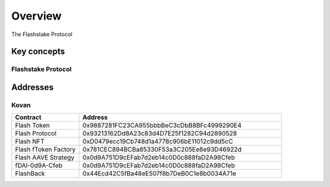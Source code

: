 Overview
===============

The Flashstake Protocol 

Key concepts
--------------

Flashstake Protocol
^^^^^^^^^^^^^^^^^^




Addresses
-----------

Kovan
^^^^^

.. csv-table::
   :header: "Contract", "Address"
   :widths: 10, 30

   "Flash Token", "0x9887281FC23CA955bbbBeC3cDbB8BFc4999290E4"
   "Flash Protocol", "0x93213162Dd8A23c83d4D7E25f1282C94d2890528"
   "Flash NFT", "0xD0479ecc19Cb748d1a4778c906bE11012c9dd5cC"
   "Flash fToken Factory", "0x781CEC894BCBa85330F53a3C205Ee8e93D46922d"
   "Flash AAVE Strategy", "0x0d9A751D9cEFab7d2eb14c0D0c888faD2A98Cfeb"
   "fDAI-0d9A-Cfeb", "0x0d9A751D9cEFab7d2eb14c0D0c888faD2A98Cfeb"
   "FlashBack", "0x44Ecd42C5fBa48eE507f8b7DeB0C1e8b0034A71e" 



